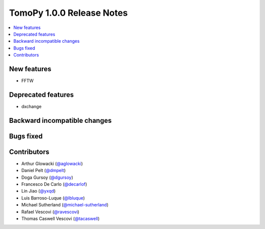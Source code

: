TomoPy 1.0.0 Release Notes
==========================

.. contents:: 
   :local:

New features
------------
* FFTW

Deprecated features
-------------------
* dxchange

Backward incompatible changes
-----------------------------

Bugs fixed
----------

Contributors
------------
* Arthur Glowacki (`@aglowacki`_)
* Daniel Pelt (`@dmpelt`_)
* Doga Gursoy (`@dgursoy`_)
* Francesco De Carlo (`@decarlof`_)
* Lin Jiao (`@yxqd`_)
* Luis Barroso-Luque (`@lbluque`_)
* Michael Sutherland (`@michael-sutherland`_)
* Rafael Vescovi (`@ravescovi`_)
* Thomas Caswell Vescovi (`@tacaswell`_)

.. _`@aglowacki`: https://github.com/aglowacki
.. _`@dmpelt`: https://github.com/dmpelt
.. _`@dgursoy`: https://github.com/dgursoy
.. _`@decarlof`: https://github.com/decarlof
.. _`@lbluque`: https://github.com/lbluque
.. _`@yxqd`: https://github.com/yxqd
.. _`@michael-sutherland`: https://github.com/michael-sutherland
.. _`@ravescovi`: https://github.com/ravescovi
.. _`@tacaswell`: https://github.com/tacaswell
